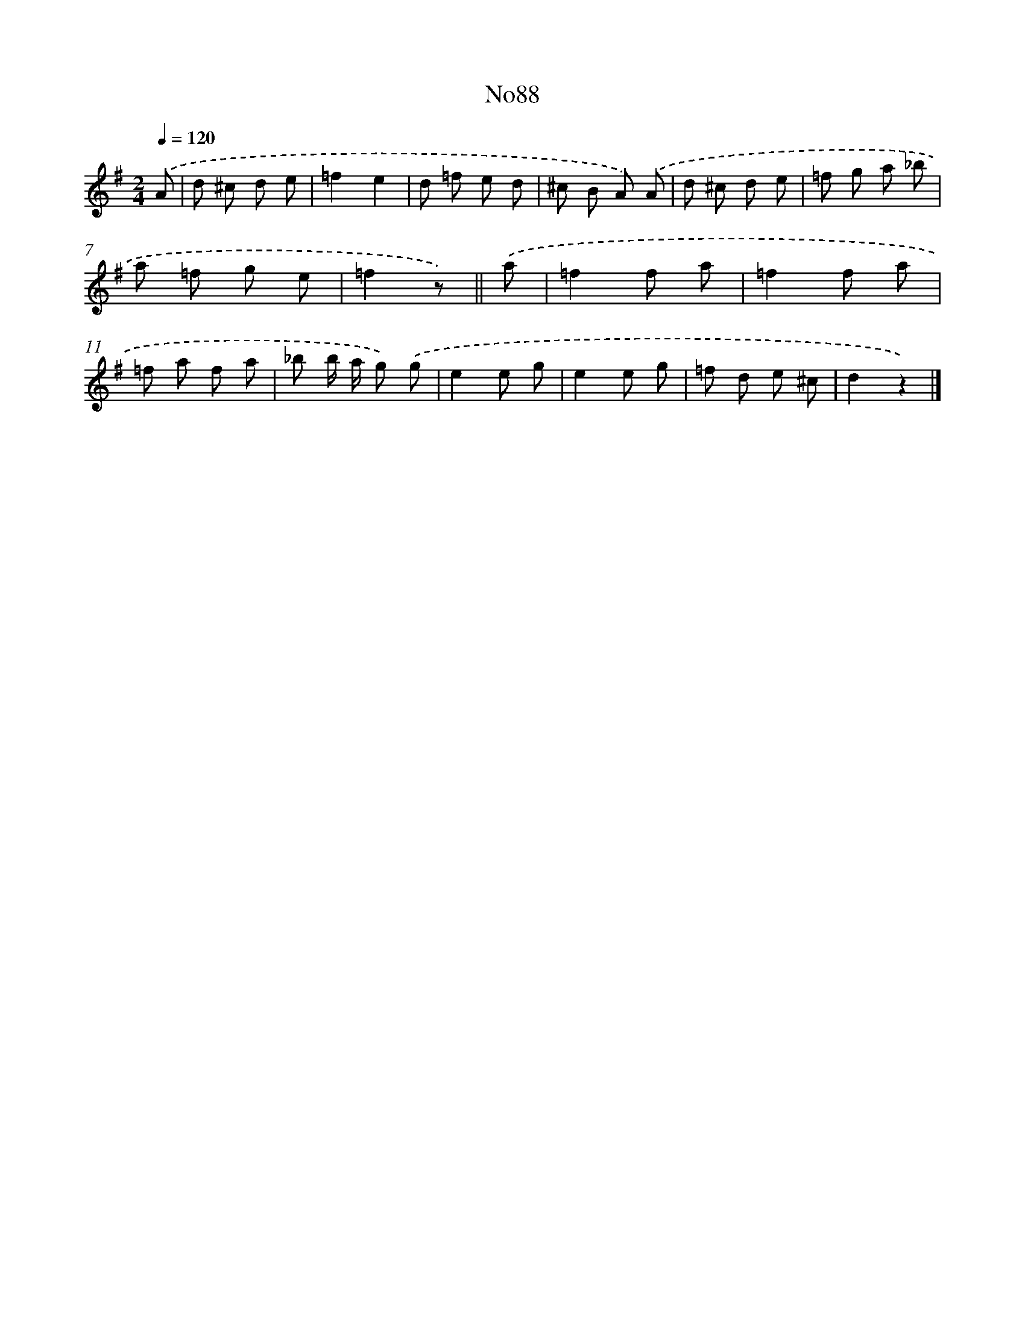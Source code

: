 X: 13519
T: No88
%%abc-version 2.0
%%abcx-abcm2ps-target-version 5.9.1 (29 Sep 2008)
%%abc-creator hum2abc beta
%%abcx-conversion-date 2018/11/01 14:37:35
%%humdrum-veritas 385812485
%%humdrum-veritas-data 2793385619
%%continueall 1
%%barnumbers 0
L: 1/8
M: 2/4
Q: 1/4=120
K: G clef=treble
.('A [I:setbarnb 1]|
d ^c d e |
=f2e2 |
d =f e d |
^c B A) .('A |
d ^c d e |
=f g a _b |
a =f g e |
=f2z) ||
.('a [I:setbarnb 9]|
=f2f a |
=f2f a |
=f a f a |
_b b/ a/ g) .('g |
e2e g |
e2e g |
=f d e ^c |
d2z2) |]
